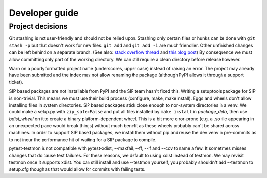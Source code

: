 Developer guide
===============

Project decisions
-----------------

Git stashing is not user-friendly and should not be relied upon. Stashing only
certain files or hunks can be done with ``git stash -p`` but that doesn't work
for new files. ``git add`` and ``git add -i`` are much friendlier. Other unfinished
changes can be left behind on a separate branch. (See also: 
`stack overflow thread <http://stackoverflow.com/questions/3040833/stash-only-one-file-out-of-multiple-files-that-have-changed-with-git>`_
and `this blog post <https://codingkilledthecat.wordpress.com/2012/04/27/git-stash-pop-considered-harmful/>`_)
By consequence we must allow committing only part of the working directory. We
can still require a clean directory before release however.

Warn on a poorly formatted project name (underscores, upper case) instead of
raising an error. The project may already have been submitted and the index 
may not allow renaming the package (although PyPI allows it through a support
ticket).

SIP based packages are not installable from PyPI and the SIP team hasn't fixed
this.  Writing a setuptools package for SIP is non-trivial. This means we must
use their build process (configure, make, make install). Eggs and wheels don't
allow installing files in system directories. SIP based packages stick close
enough to non-system directories in a venv. We could make a setup.py with
``zip_safe=False`` and put all files installed by ``make install`` in
`package_data`, then use `bdist_wheel` on it to create a binary
platform-dependent wheel. This is a bit more error-prone (e.g. a .so file
appearing in an unexpected place would break things) without much benefit as
these wheels probably can't be shared across machines. In order to support SIP
based packages, we install them without pip and reuse the dev venv in
pre-commits as to not incur the performance hit of waiting for a SIP package to
compile.

pytest-testmon is not compatible with pytest-xdist, --maxfail, --ff, --lf and
--cov to name a few. It sometimes misses changes that do cause test failures.
For these reasons, we default to using xdist instead of testmon. We may revisit
testmon once it supports xdist. You can still install and use --testmon
yourself, you probably shouldn't add --testmon to setup.cfg though as that would
allow for commits with failing tests.